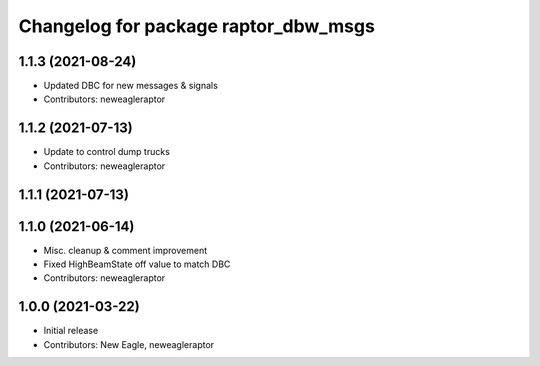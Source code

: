 ^^^^^^^^^^^^^^^^^^^^^^^^^^^^^^^^^^^^^
Changelog for package raptor_dbw_msgs
^^^^^^^^^^^^^^^^^^^^^^^^^^^^^^^^^^^^^

1.1.3 (2021-08-24)
------------------
* Updated DBC for new messages & signals
* Contributors: neweagleraptor

1.1.2 (2021-07-13)
------------------
* Update to control dump trucks
* Contributors: neweagleraptor

1.1.1 (2021-07-13)
------------------

1.1.0 (2021-06-14)
------------------
* Misc. cleanup & comment improvement
* Fixed HighBeamState off value to match DBC
* Contributors: neweagleraptor

1.0.0 (2021-03-22)
------------------
* Initial release
* Contributors: New Eagle, neweagleraptor

